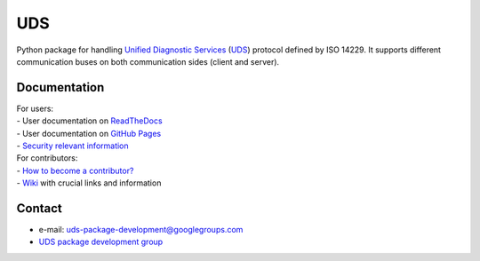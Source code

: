 *****
UDS
*****

.. image:: https://github.com/mdabrowski1990/uds/actions/workflows/ci.yml/badge.svg?branch=main
   :target: https://github.com/mdabrowski1990/uds/actions

.. image:: https://travis-ci.com/mdabrowski1990/uds.svg?branch=main
   :target: https://travis-ci.com/mdabrowski1990/uds
   
.. image:: https://coveralls.io/repos/github/mdabrowski1990/uds/badge.svg?branch=main
   :target: https://coveralls.io/github/mdabrowski1990/uds?branch=main
   
.. image:: https://readthedocs.org/projects/uds/badge/?version=latest
   :target: https://uds.readthedocs.io/
   :alt: Documentation
   
.. image:: https://bestpractices.coreinfrastructure.org/projects/4703/badge
   :target: https://bestpractices.coreinfrastructure.org/projects/4703
   
.. image:: https://img.shields.io/badge/License-MIT-blue.svg
   :target: https://lbesson.mit-license.org/


Python package for handling `Unified Diagnostic Services`__ (UDS_) protocol defined by ISO 14229.
It supports different communication buses on both communication sides (client and server).


Documentation
=============
| For users:
| - User documentation on `ReadTheDocs <https://uds.readthedocs.io/en/latest/>`_
| - User documentation on `GitHub Pages <https://mdabrowski1990.github.io/uds/>`_
| - `Security relevant information <https://github.com/mdabrowski1990/uds/blob/main/SECURITY.md>`_

| For contributors:
| - `How to become a contributor? <https://github.com/mdabrowski1990/uds/blob/main/CONTRIBUTING.md>`_
| - `Wiki <https://github.com/mdabrowski1990/uds/wiki>`_ with crucial links and information


Contact
=======
- e-mail: uds-package-development@googlegroups.com
- `UDS package development group <https://groups.google.com/g/uds-package-development/about>`_



.. _UDS: https://en.wikipedia.org/wiki/Unified_Diagnostic_Services
__ UDS_